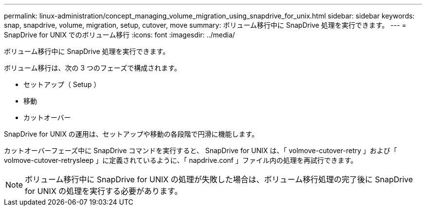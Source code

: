 ---
permalink: linux-administration/concept_managing_volume_migration_using_snapdrive_for_unix.html 
sidebar: sidebar 
keywords: snap, snapdrive, volume, migration, setup, cutover, move 
summary: ボリューム移行中に SnapDrive 処理を実行できます。 
---
= SnapDrive for UNIX でのボリューム移行
:icons: font
:imagesdir: ../media/


[role="lead"]
ボリューム移行中に SnapDrive 処理を実行できます。

ボリューム移行は、次の 3 つのフェーズで構成されます。

* セットアップ（ Setup ）
* 移動
* カットオーバー


SnapDrive for UNIX の運用は、セットアップや移動の各段階で円滑に機能します。

カットオーバーフェーズ中に SnapDrive コマンドを実行すると、 SnapDrive for UNIX は、「 volmove-cutover-retry 」および「 volmove-cutover-retrysleep 」に定義されているように、「 napdrive.conf 」ファイル内の処理を再試行できます。


NOTE: ボリューム移行中に SnapDrive for UNIX の処理が失敗した場合は、ボリューム移行処理の完了後に SnapDrive for UNIX の処理を実行する必要があります。

